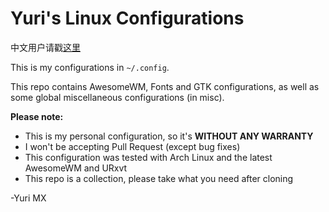 # -*- coding: utf-8 -*-

[[https://www.gnu.org/software/emacs/][https://img.shields.io/badge/built%20with-Emacs-f596aa.svg]]
[[https://gitee.com/yurimx/yurimacs][https://img.shields.io/badge/built%20with-yurimacs-f596aa.svg]]

* Yuri's Linux Configurations

  中文用户请戳[[https://github.com/yurimx/mxconfig/blob/master/README_CN.org][这里]]

  This is my configurations in =~/.config=.

  This repo contains AwesomeWM, Fonts and GTK configurations,
  as well as some global miscellaneous configurations (in misc).

  *Please note:*

  + This is my personal configuration, so it's *WITHOUT ANY WARRANTY*
  + I won't be accepting Pull Request (except bug fixes)
  + This configuration was tested with Arch Linux and the latest AwesomeWM and URxvt
  + This repo is a collection, please take what you need after cloning

  -Yuri MX

